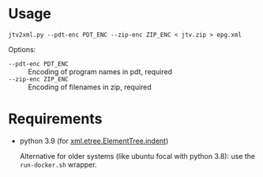 * Usage

#+begin_example
  jtv2xml.py --pdt-enc PDT_ENC --zip-enc ZIP_ENC < jtv.zip > epg.xml
#+end_example

Options:
- =--pdt-enc PDT_ENC= :: Encoding of program names in pdt, required
- =--zip-enc ZIP_ENC= :: Encoding of filenames in zip, required

* Requirements

- python 3.9 (for [[https://docs.python.org/3/library/xml.etree.elementtree.html#xml.etree.ElementTree.indent][xml.etree.ElementTree.indent]])

  Alternative for older systems (like ubuntu focal with python 3.8): use the
  =run-docker.sh= wrapper.
